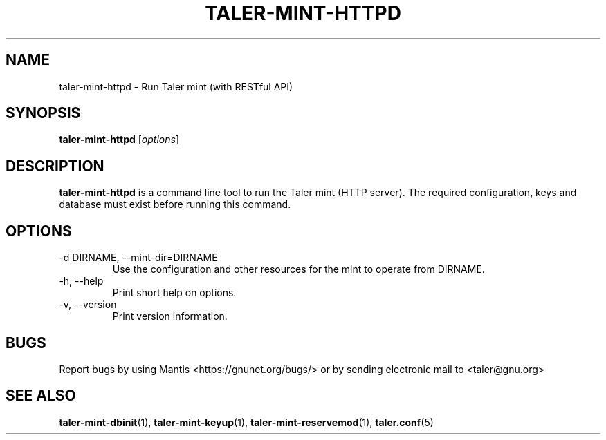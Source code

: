 .TH TALER\-MINT\-HTTPD 1 "Apr 22, 2015" "GNU Taler"

.SH NAME
taler\-mint\-httpd \- Run Taler mint (with RESTful API)

.SH SYNOPSIS
.B taler\-mint\-httpd
.RI [ options ]
.br

.SH DESCRIPTION
\fBtaler\-mint\-httpd\fP is a command line tool to run the Taler mint (HTTP server).  The required configuration, keys and database must exist before running this command.

.SH OPTIONS
.B
.IP "\-d DIRNAME,  \-\-mint-dir=DIRNAME"
Use the configuration and other resources for the mint to operate from DIRNAME.
.B
.IP "\-h, \-\-help"
Print short help on options.
.B
.IP "\-v, \-\-version"
Print version information.

.SH BUGS
Report bugs by using Mantis <https://gnunet.org/bugs/> or by sending electronic mail to <taler@gnu.org>

.SH "SEE ALSO"
\fBtaler\-mint\-dbinit\fP(1), \fBtaler\-mint\-keyup\fP(1), \fBtaler\-mint\-reservemod\fP(1), \fBtaler.conf\fP(5)
